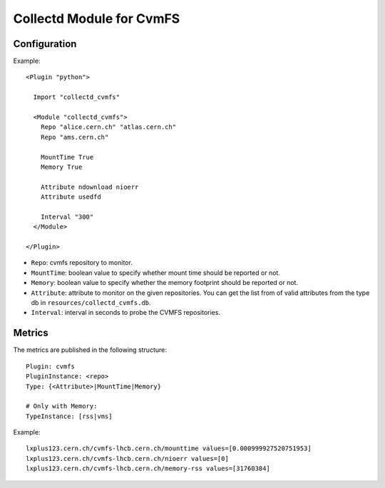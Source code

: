 Collectd Module for CvmFS
=========================

Configuration
-------------

Example::

    <Plugin "python">

      Import "collectd_cvmfs"

      <Module "collectd_cvmfs">
        Repo "alice.cern.ch" "atlas.cern.ch"
        Repo "ams.cern.ch"

        MountTime True
        Memory True

        Attribute ndownload nioerr
        Attribute usedfd

        Interval "300"
      </Module>

    </Plugin>


* ``Repo``: cvmfs repository to monitor.
* ``MountTime``: boolean value to specify whether mount time should be reported or not.
* ``Memory``: boolean value to specify whether the memory footprint should be reported or not.
* ``Attribute``: attribute to monitor on the given repositories. You can get the list from of valid attributes from the type db in ``resources/collectd_cvmfs.db``.
* ``Interval``: interval in seconds to probe the CVMFS repositories.

Metrics
-------

The metrics are published in the following structure::

    Plugin: cvmfs
    PluginInstance: <repo>
    Type: {<Attribute>|MountTime|Memory}
    
    # Only with Memory:
    TypeInstance: [rss|vms]


Example::

    lxplus123.cern.ch/cvmfs-lhcb.cern.ch/mounttime values=[0.000999927520751953]
    lxplus123.cern.ch/cvmfs-lhcb.cern.ch/nioerr values=[0]
    lxplus123.cern.ch/cvmfs-lhcb.cern.ch/memory-rss values=[31760384]
